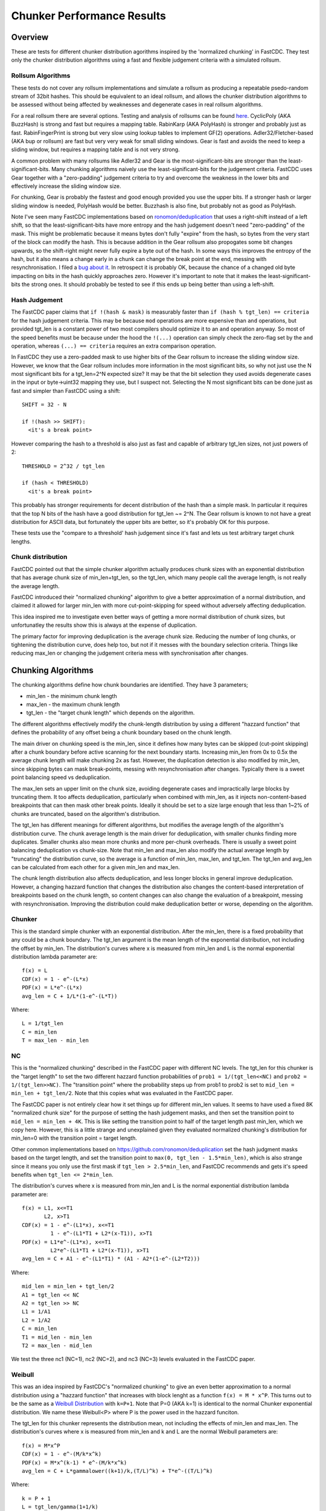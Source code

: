 =============================
Chunker Performance Results
=============================

Overview
========

These are tests for different chunker distribution agorithms inspired by the
'normalized chunking' in FastCDC. They test only the chunker distribution
algorithms using a fast and flexible judgement criteria with a simulated
rollsum.

Rollsum Algorithms
------------------

These tests do not cover any rollsum implementations and simulate a rollsum as
producing a repeatable psedo-random stream of 32bit hashes. This should be
equivalent to an ideal rollsum, and allows the chunker distribution algorithms
to be assessed without being affected by weaknesses and degenerate cases in
real rollsum algorithms.

For a real rollsum there are several options. Testing and analysis of rollsums
can be found `here
<https://github.com/dbaarda/rollsum-tests/blob/master/RESULTS.rst>`_.
CyclicPoly (AKA BuzzHash) is strong and fast but requires a mapping table.
RabinKarp (AKA PolyHash) is stronger and probably just as fast.
RabinFingerPrint is strong but very slow using lookup tables to implement
GF(2) operations. Adler32/Fletcher-based (AKA bup or rollsum) are fast but
very very weak for small sliding windows. Gear is fast and avoids the need to
keep a sliding window, but requires a mapping table and is not very strong.

A common problem with many rollsums like Adler32 and Gear is the
most-significant-bits are stronger than the least-significant-bits. Many
chunking algorithms naively use the least-significant-bits for the judgement
criteria. FastCDC uses Gear together with a "zero-padding" judgement criteria
to try and overcome the weakness in the lower bits and effectively increase
the sliding window size.

For chunking, Gear is probably the fastest and good enough provided you use
the upper bits. If a stronger hash or larger sliding window is needed,
PolyHash would be better. Buzzhash is also fine, but probably not as good as
PolyHash.

Note I've seen many FastCDC implementations based on `ronomon/deduplication
<https://github.com/ronomon/deduplication>`_ that uses a right-shift instead
of a left shift, so that the least-significant-bits have more entropy and the
hash judgement doesn't need "zero-padding" of the mask. This might be
problematic because it means bytes don't fully "expire" from the hash, so
bytes from the very start of the block can modify the hash. This is because
addition in the Gear rollsum also propogates some bit changes upwards, so the
shift-right might never fully expire a byte out of the hash. In some ways this
improves the entropy of the hash, but it also means a change early in a chunk
can change the break point at the end, messing with resynchronisation. I filed
a `bug about it <https://github.com/ronomon/deduplication/issues/7>`_. In
retrospect it is probably OK, because the chance of a changed old byte
impacting on bits in the hash quickly approaches zero. However it's important
to note that it makes the least-significant-bits the strong ones. It should
probably be tested to see if this ends up being better than using a left-shift.

Hash Judgement
--------------

The FastCDC paper claims that ``if !(hash & mask)`` is measurably faster than
``if (hash % tgt_len) == criteria`` for the hash judgement criteria. This may
be because ``mod`` operations are more expensive than ``and`` operations, but
provided tgt_len is a constant power of two most compilers should optimize it
to an ``and`` operation anyway. So most of the speed benefits must be because
under the hood the ``!(...)`` operation can simply check the zero-flag set by
the ``and`` operation, whereas ``(...) == criteria`` requires an extra
comparison operation.

In FastCDC they use a zero-padded mask to use higher bits of the Gear rollsum
to increase the sliding window size. However, we know that the Gear rollsum
includes more information in the most significant bits, so why not just use
the N most significant bits for a tgt_len=2^N expected size? It may be that
the bit selection they used avoids degenerate cases in the input or
byte->uint32 mapping they use, but I suspect not. Selecting the N most
significant bits can be done just as fast and simpler than FastCDC using a
shift::

  SHIFT = 32 - N

  if !(hash >> SHIFT):
    <it's a break point>

However comparing the hash to a threshold is also just as fast and capable of
arbitrary tgt_len sizes, not just powers of 2::

  THRESHOLD = 2^32 / tgt_len

  if (hash < THRESHOLD)
    <it's a break point>

This probably has stronger requirements for decent distribution of the hash
than a simple mask. In particular it requires that the top N bits of the hash
have a good distribution for tgt_len ~= 2^N. The Gear rollsum is known to not
have a great distribution for ASCII data, but fortunately the upper bits are
better, so it's probably OK for this purpose.

These tests use the "compare to a threshold' hash judgement since it's fast
and lets us test arbitrary target chunk lengths.

Chunk distribution
------------------

FastCDC pointed out that the simple chunker algorithm actually produces chunk
sizes with an exponential distribution that has average chunk size of
min_len+tgt_len, so the tgt_len, which many people call the average length, is
not really the average length.

FastCDC introduced their "normalized chunking" algorithm to give a better
approximation of a normal distribution, and claimed it allowed for larger
min_len with more cut-point-skipping for speed without adversely affecting
deduplication.

This idea inspired me to investigate even better ways of getting a more normal
distribution of chunk sizes, but unfortunatley the results show this is always
at the expense of duplication.

The primary factor for improving deduplication is the average chunk size.
Reducing the number of long chunks, or tightening the distribution curve, does
help too, but not if it messes with the boundary selection criteria. Things
like reducing max_len or changing the judgement criteria mess with
synchronisation after changes.


Chunking Algorithms
===================

The chunking algorithms define how chunk boundaries are identified. They have
3 parameters;

* min_len - the minimum chunk length
* max_len - the maximum chunk length
* tgt_len - the "target chunk length" which depends on the algorithm.

The different algorithms effectively modify the chunk-length distribution by
using a different "hazzard function" that defines the probability of any
offset being a chunk boundary based on the chunk length.

The main driver on chunking speed is the min_len, since it defines how many
bytes can be skipped (cut-point skipping) after a chunk boundary before active
scanning for the next boundary starts. Increasing min_len from 0x to 0.5x the
average chunk length will make chunking 2x as fast. However, the duplication
detection is also modified by min_len, since skipping bytes can mask
break-points, messing with resynchronisation after changes. Typically there is
a sweet point balancing speed vs deduplication.

The max_len sets an upper limit on the chunk size, avoiding degenerate cases
and impractically large blocks by truncating them. It too affects
deduplication, particularly when combined with min_len, as it injects
non-content-based breakpoints that can then mask other break points. Ideally
it should be set to a size large enough that less than 1~2% of chunks are
truncated, based on the algorithm's distribution.

The tgt_len has different meanings for different algorithms, but modifies the
average length of the algorithm's distribution curve. The chunk average length
is the main driver for deduplication, with smaller chunks finding more
duplicates. Smaller chunks also mean more chunks and more per-chunk overheads.
There is usually a sweet point balancing deduplication vs chunk-size. Note
that min_len and max_len also modify the actual average length by "truncating"
the distribution curve, so the average is a function of min_len, max_len, and
tgt_len. The tgt_len and avg_len can be calculated from each other for a given
min_len and max_len.

The chunk length distribution also affects deduplication, and less longer
blocks in general improve deduplication. However, a changing hazzard function
that changes the distribution also changes the content-based interpretation of
breakpoints based on the chunk length, so content changes can also change the
evaluation of a breakpoint, messing with resynchronisation. Improving the
distribution could make deduplication better or worse, depending on the
algorithm.

Chunker
-------

This is the standard simple chunker with an exponential distribution. After
the min_len, there is a fixed probability that any could be a chunk boundary.
The tgt_len argument is the mean length of the exponential distribution, not
including the offset by min_len. The distribution's curves where x is measured
from min_len and L is the normal exponential distribution lambda parameter
are::

    f(x) = L
    CDF(x) = 1 - e^-(L*x)
    PDF(x) = L*e^-(L*x)
    avg_len = C + 1/L*(1-e^-(L*T))

Where::

    L = 1/tgt_len
    C = min_len
    T = max_len - min_len

NC
--

This is the "normalized chunking" described in the FastCDC paper with
different NC levels. The tgt_len for this chunker is the "target length" to
set the two different hazzard function probabilities of ``prob1 =
1/(tgt_len<<NC)`` and ``prob2 = 1/(tgt_len>>NC)``. The "transition point"
where the probability steps up from prob1 to prob2 is set to ``mid_len =
min_len + tgt_len/2``. Note that this copies what was evaluated in the FastCDC
paper.

The FastCDC paper is not entirely clear how it set things up for different
min_len values. It seems to have used a fixed 8K "normalized chunk size" for
the purpose of setting the hash judgement masks, and then set the transition
point to ``mid_len = min_len + 4K``. This is like setting the transition point
to half of the target length past min_len, which we copy here. However, this
is a little strange and unexplained given they evaluated normalized chunking's
distribution for min_len=0 with the transition point = target length.

Other common implementations based on https://github.com/ronomon/deduplication
set the hash judgment masks based on the target length, and set the transition
point to ``max(0, tgt_len - 1.5*min_len)``, which is also strange since it means
you only use the first mask if ``tgt_len > 2.5*min_len``, and FastCDC recommends
and gets it's speed benefits when ``tgt_len <= 2*min_len``.

The distribution's curves where x is measured from min_len and L is the normal
exponential distribution lambda parameter are::

    f(x) = L1, x<=T1
           L2, x>T1
    CDF(x) = 1 - e^-(L1*x), x<=T1
             1 - e^-(L1*T1 + L2*(x-T1)), x>T1
    PDF(x) = L1*e^-(L1*x), x<=T1
             L2*e^-(L1*T1 + L2*(x-T1)), x>T1
    avg_len = C + A1 - e^-(L1*T1) * (A1 - A2*(1-e^-(L2*T2)))

Where::

    mid_len = min_len + tgt_len/2
    A1 = tgt_len << NC
    A2 = tgt_len >> NC
    L1 = 1/A1
    L2 = 1/A2
    C = min_len
    T1 = mid_len - min_len
    T2 = max_len - mid_len

We test the three nc1 (NC=1), nc2 (NC=2), and nc3 (NC=3) levels evaluated in
the FastCDC paper.

Weibull
-------

This was an idea inspired by FastCDC's "normalized chunking" to give an even
better approximation to a normal distribution using a "hazzard function" that
increases with block lenght as a function ``f(x) = M * x^P``. This turns out
to be the same as a `Weibull Distribution
<https://en.wikipedia.org/wiki/Weibull_distribution>`_ with ``k=P+1``. Note
that P=0 (AKA k=1) is identical to the normal Chunker exponential
distribution. We name these Weibull<P> where P is the power used in the
hazzard funciton.

The tgt_len for this chunker represents the distribution mean, not including
the effects of min_len and max_len. The distribution's curves where x is
measured from min_len and k and L are the normal Weibull parameters are::

    f(x) = M*x^P
    CDF(x) = 1 - e^-(M/k*x^k)
    PDF(x) = M*x^(k-1) * e^-(M/k*x^k)
    avg_len = C + L*gammalower((k+1)/k,(T/L)^k) + T*e^-((T/L)^k)

Where::

    k = P + 1
    L = tgt_len/gamma(1+1/k)
    M = k/L^k = b*k
    C = min_len
    T = max_len - min_len

WeibullT
--------

After initial tests showed that Weibull performed worse than Chunker with
large min_len values, I wondered if it would be better to "truncate" the
hazzard function to zero before min_len instead of shifting it and the
distribution to the right. This gives a modified Weibull distribution that
rises faster after min_len. This is identical to Weibull when min_len=0.  We
name these WeibullT<P> where P is the power used in the hazzard funciton.

The tgt_len for this chunker represents the weibull distribution mean, not
including the effects of min_len and max_len. The distribution's curves, where
x is measured from min_len and k and L are the normal Weibull parameters,
are::

    f(x) = M*(x+C)^P
    CDF(x) = 1 - e^-(M/k*((x+C)^k - C^k))
    PDF(x) = M*(x+C)^(k-1) * e^-(M/k*((x+C)^k - C^k))
    avg_len = L*e^((C/L)^k) * (gammalower((k+1)/k, ((T+C)/L)^k) -
        gammalower((k+1)/k, (C/L)^k)) + (C+T)*e^-(((T+C)/L)^k - (C/L)^k)

Where::

    k = P + 1
    L = tgt_len/gamma(1+1/k)
    M = k/L^k
    C = min_len
    T = max_len - min_len

Testing
=======

Testing can be done using real-world usage tests, or synthetic simulation
tests. Real-world tests have the advantage of being representative of the
particular real-world use-case, but can be unrepresentative of other
real-world use-cases and are much harder to analyse. Synthetic tests can
specifically target known corner-cases and are much easier to analyse, making
it possible to more accurately assess the performance and make comparisons.

We use a synthetic test that generates a large 80000K run of initial "data",
which is then repeated with cyclic modifications. The modifications consist of
copy, insert, delete operations, with exponential random lengths of 16K, 8K,
and 4K respectively. The test runs until at least 2x the initial data is
processed and the last block is completed. This ensures that there is no
fractional tail block to mess with the block-length stats, but does mean that
different runs might process slightly different amounts of data.

This means we know exactly what duplicate bytes are in the data (aproximately
33.3%) and can thus accurately measure how much duplication was detected. The
average duplicate-run-length is 16K, with an average of 8K modified data
between each run.

Results
=======

For each test we have the following variables;

* algorithm: The chunking algorithm used.
* avg_len: The target average block length.
* min_len: The minimum length limit as a multiple of avg_len.
* max_len: The maximum length limit as a multiple of avg_len.

From the test runs can get the following data;

* performance: the percentage of duplicate data detected.
* size avg: the actual average block length.
* size dev: The standard deviation of block length.

How average size varies with average target
------------------------------------------

The average block size should be very close to the target average. If it
deviates significantly it would indicate that our tests have problematic
biases or insufficient random data. It also validates the maths we use for
calculating the target and average lengths.

.. image:: data/sizeavg-chunker-x-t-8.0.svg

.. image:: data/sizeavg-nc1-x-t-8.0.svg

.. image:: data/sizeavg-nc2-x-t-8.0.svg

.. image:: data/sizeavg-nc3-x-t-8.0.svg

.. image:: data/sizeavg-weibull1-x-t-8.0.svg

.. image:: data/sizeavg-weibull2-x-t-8.0.svg

.. image:: data/sizeavg-weibullt1-x-t-8.0.svg

.. image:: data/sizeavg-weibullt2-x-t-8.0.svg

These show the average size is nearly always within 1% of the target average.
You can also see it increases with the increasing target average. This is
because for the same data size, larger chunk sizes means less chunks, giving
us less random data, so there is more random noise.

How size stddev varies with min limit
-------------------------------------

This shows how the size distribution varies with the min limit.

We choose avg=1 and max=8x to get the most random data (most blocks) and
minimize the affect of trunctions.

.. image:: data/sizedev-t-1-x-8.0.svg

This shows how increasing min_len for a fixed avg_len also makes the
distribution "tighter". The downward gradient is steepest for the
"least-tight" chunker algorithm, which explains why increasing min_len
improves its deduplication so much; it significantly reduces the maximum chunk
sizes.

The chunker, weibull1 and weibull2 straight lines exactly match what the maths
says we should see for these distributions, further validating our maths and
implementation.

How deduplication varys with max limit
--------------------------------------

This measures how the max_len limit affects deduplication.

We use min_len = 0 as this maximizes the size spread for all the
distributions, highlighting the impact of max_len changes. Note WeibullT
distributions are identical to Weibull when min_len is zero so they are not
shown here.

.. image:: data/perf-chunker-t-0.0-x.svg

.. image:: data/perf-nc1-t-0.0-x.svg

.. image:: data/perf-nc2-t-0.0-x.svg

.. image:: data/perf-nc3-t-0.0-x.svg

.. image:: data/perf-weibull1-t-0.0-x.svg

.. image:: data/perf-weibull2-t-0.0-x.svg

These show that deduplication is worse when the max limit is small, and there
are diminishing benefits once you get past a certain size. The
"tighter" the distribution, the lower the point of diminshing returns. For
Weibull2 and nc3 that point is at about 2x. For Weibull1 and nc2 it's around 3x,
and for Chunker and nc1 it's 4x.

This is what you would expect given that <2% of chunks are larger than these
multiples according to the CDP(x) functions for these distributions.

How deduplication varys with min limit
--------------------------------------

This measures how the min_len limit affects deduplication.

We use max_len = 8x as this avoids the impact of max-length truncations.

.. image:: data/perf-chunker-t-x-8.0.svg

Surprisingly, for the standard exponential chunker, deduplication gets better
as min_len is increased, peaking at around 0.4x avg_len before it starts to
drop. This is counter to the general perception that using a smaller min_len
improves deduplication. That perception is true for a fixed tgt_len, but since
the average chunk length is actually min_len + tgt_len, for a fixed target
average size increasing min_len means decreasing tgt_len. This has the effect
of reducing the number and size of larger chunks which improves deduplication.

Note that there is a slight shift of the optimal point towards smaller min_len
as the target average chunk size increases. For chunks averaging less than the
average duplicate-run-length, the sweet spot tends towards 0.5x, and for
larger chunks it tends towards 0.3. I suspect that in general the optimal
min_len is the 50th percentile of the exponential distribution (~0.41x) but
0.5x is nearly as good and gives more skip-point-cutting speed benefits.

So for a given target avg_len, I would recommend setting min_len = tgt_len =
avg_len/2, max_len > 5*tgt_len. This is very different than the normally
recommended min_len = tgt_len/4,  max_len=tgt_len*4.

.. image:: data/perf-nc1-t-x-8.0.svg

.. image:: data/perf-nc2-t-x-8.0.svg

.. image:: data/perf-nc3-x-8.0.svg

For FastCDC's normalized chunking, deduplication declines as min_len is
increased. There is perhaps a tiny improvement with NC1 upto min_len=0.3x, but
it declines after that. For nc2 and nc3 deduplication just declines more and
more as min_len increases. This is surprising given the FastCDC paper's claim
that normalized chunking allowed min_len and thus cut-point-skipping to be
increased with reduced effects on deduplication. However, that paper never
compared them for the same average chunk length.

.. image:: data/perf-weibull1-t-x-8.0.svg

.. image:: data/perf-weibull2-t-x-8.0.svg

Weibull1 and Weibull2 respond similar to increasing min_len as nc2 and nc3
respectively. This is not that surprising given these algorithms were intended
to copy and improve the nomalizing done by FastCDC's normalized chunking.

.. image:: data/perf-weibullt1-t-x-8.0.svg

.. image:: data/perf-weibullt2-t-x-8.0.svg

These are an improvement over Weibull's response to min_len, with nearly no
impact on deduplication for min_len up to 0.5x and 0.4x respectively before it
starts to decline.

.. image:: data/perf-t-16-x-8.0.svg

Comparing the algorithms performance against each other vs min_len for avg_len
the same as the average-duplicate-run-length, we see the best deduplication is
for chunker with min_len = 0.4x~0.5x. At lower min_len values other algorithms
do better, but chunker clearly wins for min_len >= 0.4x. Note that increasing
min_len increases chunker speed, so there is no insentive for setting it lower
if it also reduces deduplication. The order from best to worst varys a little
with min_len, but generally is nc3, weibull2, nc2, weibull1, weibullt2, nc1,
weibullt1, chunker.

.. image:: data/perf-t-1-x-8.0.svg

This comparison holds if avg_len is significantly smaller than the average
duplicate-run-length.

.. image:: data/perf-t-64-x-8.0.svg

And for avg_len significantly larger than the average duplicate-run-length,
chunker always wins.

.. image:: data/perf-t-x-0.5-8.0.svg

For min_len=0.5x the comparison holds for all avg_len chunk sizes.

.. image:: data/perf-t-x-0.5-2.0.svg

If we reduce the max_len to 2x with min_len=0.5, chunker still wins, but the
gap with the other algorithms closes, because their tighter distribution
curves ensures less truncation effects from a small max_len. However, this
effect is still not enough to make it better than the simplest exponential
chunker.

So the simplest exponential chunker algorithm is the fastest and has the best
deduplication, provided you set min_len large enough. For best deduplication
and good speed you want to set ``min_len = tgt_len = avg_len/2, max_len >=
5*tgt_len``. Larger min_len will give faster chunking, but it is at the cost
of deduplication, becoming very expensive beyond ``min_len = 2*tgt_len =
0.66*avg_len``. Smaller max_len can be used to reduce the large block size,
but at the cost of deduplication.

Summary
=======

FastCDC is not better than simple chunking with the same minimum and average
chunk size. There is a better and as-fast hash judgement method. Simple
exponential chunking has better deduplication than normalized-chunking, and is
just as fast or faster with the same amount of cut-point-skipping. The
deduplication benefits reported in the FastCDC paper are due to changes in the
average chunk size and distribution. The speed benefits are due to increasing
the minimum size limit (cut-point skipping). They never compared FastCDC
against simple exponential chunking for the same average and minimum chunk
size. If you do, it turns out simple exponential chunking gets better
deduplication and is just as fast or faster.

FastCDC's hash judgement checking a random selection of hash bits are zero
should give a worse distribution and not be faster than using simple ``hash <
threshold`` comparision, where ``threshold = 2^32/tgt_size``. This also allows
for arbitrary non-power-of-2 target sizes. The Gear rollsum has the largest
window-size (and thus most entropy and best distribution) in the most
significant bits, which are better utilized in a comparison against a
threshold than a random selection of (not all the most-significant) bits.

FastCDC's normalized chunking, or any kind of size distribution normalization,
has worse deduplication than simple exponential chunking with the same large
minimum size. Fancier normalization algorithms can give a more normal
distribution of chunk sizes, but this is always at the cost of deduplication.
Surprisingly exponential chunking gets better deduplication as the minimum
size is increased as a fraction of the average size.

The simple exponential chunker is the fastest and has best deduplication for a
target average block size provided it is used with the right min_len and
max_len settings. The optimal minimum size is the exponential distribution's
median or 0.41x of the average size (min_size = 0.69*tgt_size), but 0.5x
(min_size == tgt size) is nearly as good and gives more cut-point-skipping
speed benefits. Larger minimum sizes give even more speed benefits, but the
deduplication cost gets severe above about 0.66x (min_size = 2*tgt_size).
These minimum sizes are way larger than is typically used with simple
exponential chunking.
